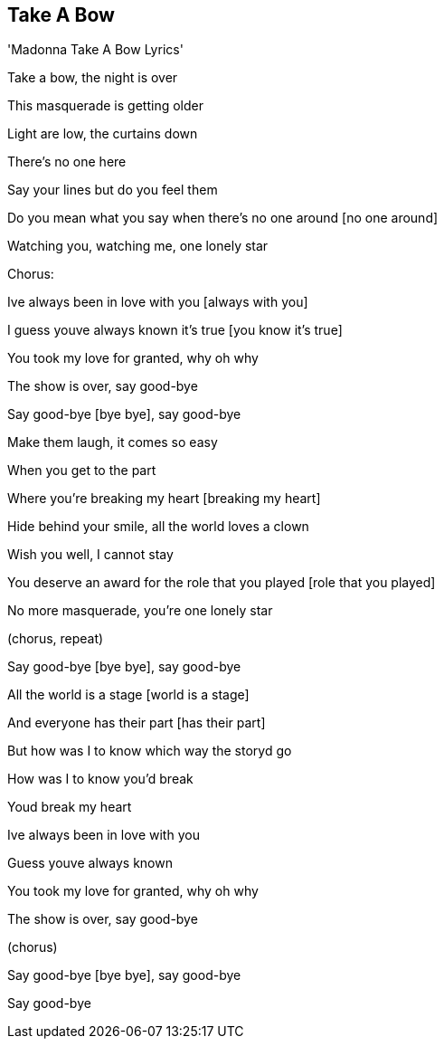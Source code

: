 Take A Bow
----------
'Madonna Take A Bow Lyrics'

Take a bow, the night is over

This masquerade is getting older

Light are low, the curtains down

There's no one here

[there's no one here, there's no one in the crowd]

Say your lines but do you feel them

Do you mean what you say when there's no one around [no one around]

Watching you, watching me, one lonely star

[one lonely star you don't know who you are]

Chorus:

Ive always been in love with you [always with you]

I guess youve always known it's true [you know it's true]

You took my love for granted, why oh why

The show is over, say good-bye

Say good-bye [bye bye], say good-bye

Make them laugh, it comes so easy

When you get to the part

Where you're breaking my heart [breaking my heart]

Hide behind your smile, all the world loves a clown

[just make em smile the whole world loves a clown]

Wish you well, I cannot stay

You deserve an award for the role that you played [role that you played]

No more masquerade, you're one lonely star

[one lonely star and you don't know who you are]

(chorus, repeat)

Say good-bye [bye bye], say good-bye

All the world is a stage [world is a stage]

And everyone has their part [has their part]

But how was I to know which way the storyd go

How was I to know you'd break

[youd break, you'd break, you'd break]

Youd break my heart

Ive always been in love with you

[Ive always been in love with you]

Guess youve always known

You took my love for granted, why oh why

The show is over, say good-bye

(chorus)

Say good-bye [bye bye], say good-bye

Say good-bye

